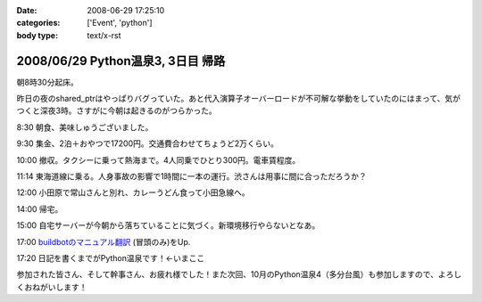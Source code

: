 :date: 2008-06-29 17:25:10
:categories: ['Event', 'python']
:body type: text/x-rst

==================================
2008/06/29 Python温泉3, 3日目 帰路
==================================

朝8時30分起床。

昨日の夜のshared_ptrはやっぱりバグっていた。あと代入演算子オーバーロードが不可解な挙動をしていたのにはまって、気がつくと深夜3時。さすがに今朝は起きるのがつらかった。

8:30 朝食、美味しゅうございました。

9:30 集金、2泊＋おやつで17200円。交通費合わせてちょうど2万くらい。

10:00 撤収。タクシーに乗って熱海まで。4人同乗でひとり300円。電車賃程度。

11:14 東海道線に乗る。人身事故の影響で1時間に一本の運行。渋さんは用事に間に合っただろうか？

12:00 小田原で常山さんと別れ、カレーうどん食って小田急線へ。

14:00 帰宅。

15:00 自宅サーバーが今朝から落ちていることに気づく。新環境移行やらないとなあ。

17:00 `buildbotのマニュアル翻訳`_ (冒頭のみ)をUp.

17:20 日記を書くまでがPython温泉です！←いまここ


参加された皆さん、そして幹事さん、お疲れ様でした！また次回、10月のPython温泉4（多分台風）も参加しますので、よろしくおねがいします！

.. _`buildbotのマニュアル翻訳`: http://svn.freia.jp/open/buildbot/docs/buildbot.html


.. :extend type: text/html
.. :extend:

